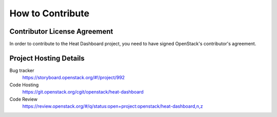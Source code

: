 =================
How to Contribute
=================

Contributor License Agreement
-----------------------------

.. index::
   single: license; agreement

In order to contribute to the Heat Dashboard project, you need to have
signed OpenStack's contributor's agreement.

.. seealso::

   * https://docs.openstack.org/infra/manual/developers.html
   * https://wiki.openstack.org/CLA


Project Hosting Details
-------------------------

Bug tracker
    https://storyboard.openstack.org/#!/project/992

Code Hosting
    https://git.openstack.org/cgit/openstack/heat-dashboard

Code Review
    https://review.openstack.org/#/q/status:open+project:openstack/heat-dashboard,n,z
